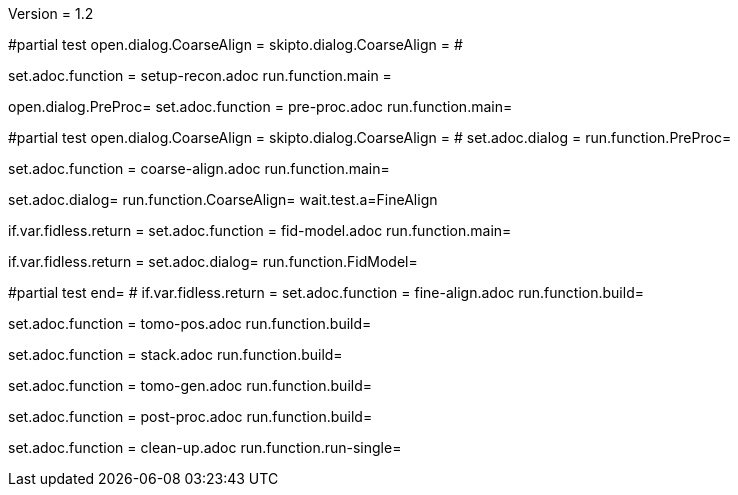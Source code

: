 Version = 1.2

[dialog = SetupRecon]
#partial test
open.dialog.CoarseAlign =
skipto.dialog.CoarseAlign =
#

set.adoc.function = setup-recon.adoc
run.function.main =

[dialog = PreProc]
open.dialog.PreProc=
set.adoc.function = pre-proc.adoc
run.function.main=

[bdialog = PreProc]
#partial test
open.dialog.CoarseAlign =
skipto.dialog.CoarseAlign =
#
set.adoc.dialog =
run.function.PreProc=

[dialog = CoarseAlign]
set.adoc.function = coarse-align.adoc
run.function.main=

[bdialog = CoarseAlign]
set.adoc.dialog=
run.function.CoarseAlign=
wait.test.a=FineAlign

[dialog = FidModel]
if.var.fidless.return =
set.adoc.function = fid-model.adoc
run.function.main=

[bdialog = FidModel]
if.var.fidless.return =
set.adoc.dialog=
run.function.FidModel=

[dialog = FineAlign]
#partial test
end=
#
if.var.fidless.return =
set.adoc.function = fine-align.adoc
run.function.build=

[dialog = TomoPos]
set.adoc.function = tomo-pos.adoc
run.function.build=

[dialog = FinalStack]
set.adoc.function = stack.adoc
run.function.build=

[dialog = TomoGen]
set.adoc.function = tomo-gen.adoc
run.function.build=

[dialog = PostProc]
set.adoc.function = post-proc.adoc
run.function.build=

[dialog = CleanUp]
set.adoc.function = clean-up.adoc
run.function.run-single=


